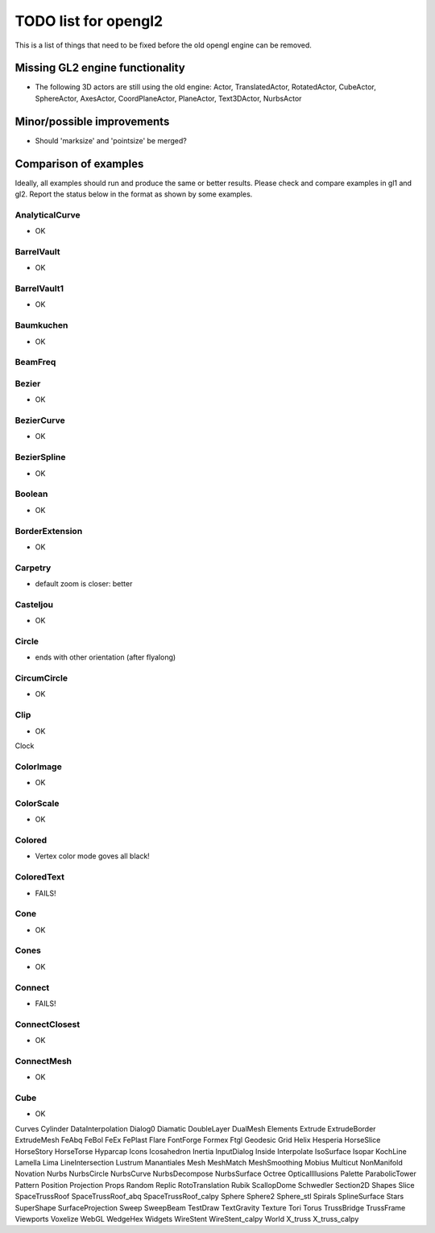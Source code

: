 ..

TODO list for opengl2
=====================

This is a list of things that need to be fixed before the old
opengl engine can be removed.


Missing GL2 engine functionality
--------------------------------
- The following 3D actors are still using the old engine:
  Actor, TranslatedActor, RotatedActor, CubeActor, SphereActor,
  AxesActor, CoordPlaneActor, PlaneActor,
  Text3DActor, NurbsActor


Minor/possible improvements
---------------------------
- Should 'marksize' and 'pointsize' be merged?

Comparison of examples
----------------------
Ideally, all examples should run and produce the same or better results.
Please check and compare examples in gl1 and gl2. Report the status below
in the format as shown by some examples.

AnalyticalCurve
...............
- OK

BarrelVault
...........
- OK

BarrelVault1
............
- OK

Baumkuchen
..........
- OK

BeamFreq
........

Bezier
......
- OK

BezierCurve
...........
- OK

BezierSpline
............
- OK

Boolean
.......
- OK

BorderExtension
...............
- OK

Carpetry
........
- default zoom is closer: better

Casteljou
.........
- OK

Circle
......
- ends with other orientation (after flyalong)

CircumCircle
............
- OK

Clip
....
- OK

Clock

ColorImage
..........
- OK

ColorScale
..........
- OK

Colored
.......
- Vertex color mode goves all black!

ColoredText
...........
- FAILS!

Cone
....
- OK

Cones
.....
- OK

Connect
.......
- FAILS!

ConnectClosest
..............
- OK

ConnectMesh
...........
- OK

Cube
....
- OK

Curves
Cylinder
DataInterpolation
Dialog0
Diamatic
DoubleLayer
DualMesh
Elements
Extrude
ExtrudeBorder
ExtrudeMesh
FeAbq
FeBol
FeEx
FePlast
Flare
FontForge
Formex
Ftgl
Geodesic
Grid
Helix
Hesperia
HorseSlice
HorseStory
HorseTorse
Hyparcap
Icons
Icosahedron
Inertia
InputDialog
Inside
Interpolate
IsoSurface
Isopar
KochLine
Lamella
Lima
LineIntersection
Lustrum
Manantiales
Mesh
MeshMatch
MeshSmoothing
Mobius
Multicut
NonManifold
Novation
Nurbs
NurbsCircle
NurbsCurve
NurbsDecompose
NurbsSurface
Octree
OpticalIllusions
Palette
ParabolicTower
Pattern
Position
Projection
Props
Random
Replic
RotoTranslation
Rubik
ScallopDome
Schwedler
Section2D
Shapes
Slice
SpaceTrussRoof
SpaceTrussRoof_abq
SpaceTrussRoof_calpy
Sphere
Sphere2
Sphere_stl
Spirals
SplineSurface
Stars
SuperShape
SurfaceProjection
Sweep
SweepBeam
TestDraw
TextGravity
Texture
Tori
Torus
TrussBridge
TrussFrame
Viewports
Voxelize
WebGL
WedgeHex
Widgets
WireStent
WireStent_calpy
World
X_truss
X_truss_calpy

.. End

